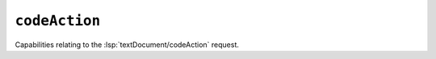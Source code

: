 ``codeAction``
==============

Capabilities relating to the :lsp:`textDocument/codeAction` request.

.. default-domain:: capabilities

.. bool-table:: text_document.code_action.dynamic_registration

.. values-table:: text_document.code_action.code_action_literal_support.code_action_kind.value_set
   :value-set: CodeActionKind

.. bool-table:: text_document.code_action.is_preferred_support

.. bool-table:: text_document.code_action.disabled_support

.. bool-table:: text_document.code_action.data_support

.. values-table:: text_document.code_action.resolve_support.properties

.. bool-table:: text_document.code_action.honors_change_annotations
